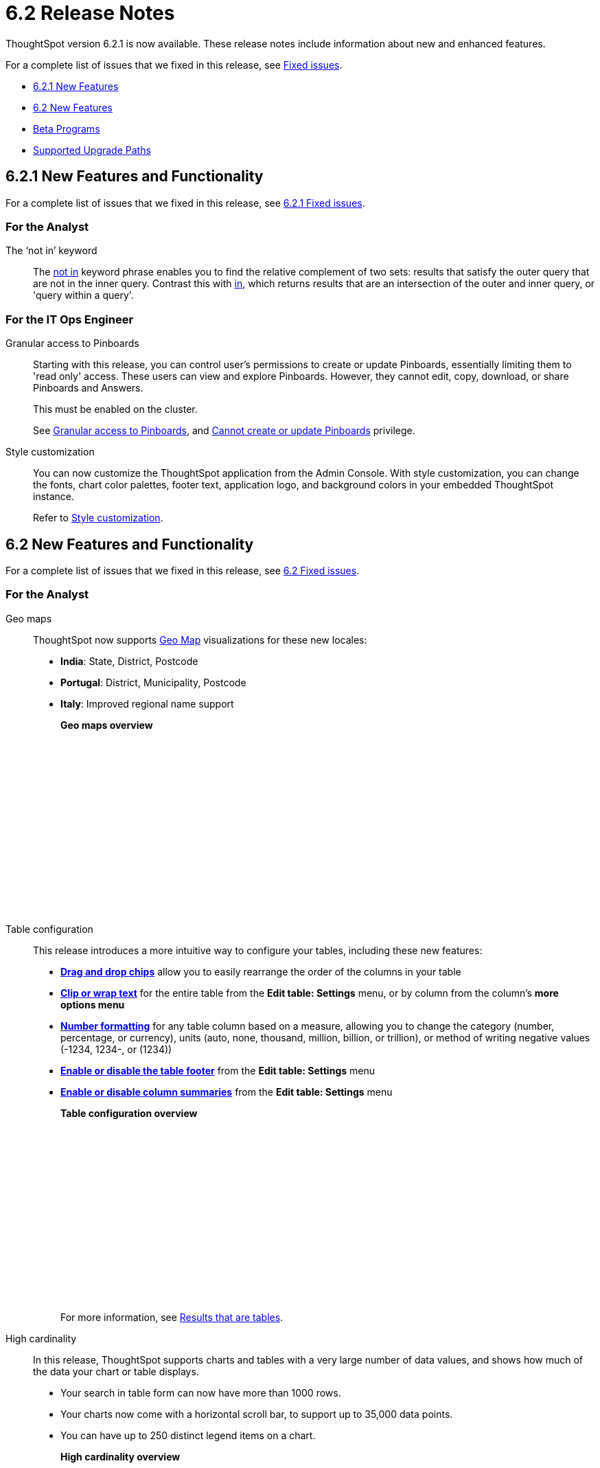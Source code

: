 = 6.2 Release Notes
:last_updated: 09/28/2020
:linkattrs:

ThoughtSpot version 6.2.1 is now available.
These release notes include information about new and enhanced features.

For a complete list of issues that we fixed in this release, see xref:fixed.adoc[Fixed issues].

* <<6-2-1-new,6.2.1 New Features>>
* <<6-2-new,6.2 New Features>>
* <<beta-program,Beta Programs>>
* <<upgrade-paths,Supported Upgrade Paths>>

[#6-2-1-new]
== 6.2.1 New Features and Functionality

For a complete list of issues that we fixed in this release, see xref:fixed.adoc#6-2-1[6.2.1 Fixed issues].

=== For the Analyst
The '`not in`' keyword::

The xref:keywords.adoc#in[not in] keyword phrase enables you to find the relative complement of two sets: results that satisfy the outer query that are not in the inner query.
Contrast this with xref:keywords.adoc#in[in], which returns results that are an intersection of the outer and inner query, or 'query within a query'.

=== For the IT Ops Engineer

Granular access to Pinboards:: Starting with this release, you can control user's permissions to create or update Pinboards, essentially limiting them to 'read only' access. These users can view and explore Pinboards.
However, they cannot edit, copy, download, or share Pinboards and Answers.
+
This must be enabled on the cluster.
+
See xref:pinboard-granular-permission.adoc[Granular access to Pinboards], and xref:about-privileges-end-user.adoc#read-only[Cannot create or update Pinboards] privilege.

Style customization::
You can now customize the ThoughtSpot application from the Admin Console.
With style customization, you can change the fonts, chart color palettes, footer text, application logo, and background colors in your embedded ThoughtSpot instance.
+
Refer to xref:style-customization.adoc[Style customization].

[#6-2-new]
== 6.2 New Features and Functionality

For a complete list of issues that we fixed in this release, see xref:fixed.adoc#6-2[6.2 Fixed issues].

=== For the Analyst
Geo maps:: ThoughtSpot now supports xref:geomap-reference.adoc[Geo Map] visualizations for these new locales:

* *India*: State, District, Postcode
* *Portugal*: District, Municipality, Postcode
* *Italy*: Improved regional name support
+
*Geo maps overview*
+
++++
<script src="https://fast.wistia.com/embed/medias/u7prltvp9w.jsonp" async></script><script src="https://fast.wistia.com/assets/external/E-v1.js" async></script><span class="wistia_embed wistia_async_u7prltvp9w popover=true popoverAnimateThumbnail=true popoverBorderColor=4E55FD popoverBorderWidth=2" style="display:inline-block;height:252px;position:relative;width:450px">&nbsp;</span>
++++
Table configuration:: This release introduces a more intuitive way to configure your tables, including these new features:

* *xref:about-tables.adoc#rearrange-column-order[Drag and drop chips]* allow you to easily rearrange the order of the columns in your table
* *xref:about-tables.adoc#clip-wrap-text[Clip or wrap text]* for the entire table from the *Edit table: Settings* menu, or by column from the column's *more options menu*
* *xref:about-tables.adoc#number-formatting[Number formatting]* for any table column based on a measure, allowing you to change the category (number, percentage, or currency), units (auto, none, thousand, million, billion, or trillion), or method of writing negative values (-1234, 1234-, or (1234))
* *xref:about-tables.adoc#table-footer[Enable or disable the table footer]* from the *Edit table: Settings* menu
* *xref:about-tables.adoc#column-summaries[Enable or disable column summaries]* from the *Edit table: Settings* menu
+
*Table configuration overview*
+
++++
<script src="https://fast.wistia.com/embed/medias/9ggsx9glpz.jsonp" async></script><script src="https://fast.wistia.com/assets/external/E-v1.js" async></script><span class="wistia_embed wistia_async_9ggsx9glpz popover=true popoverAnimateThumbnail=true popoverBorderColor=4E55FD popoverBorderWidth=2" style="display:inline-block;height:252px;position:relative;width:450px">&nbsp;</span>
++++
+
For more information, see xref:about-tables.adoc[Results that are tables].

High cardinality::

In this release, ThoughtSpot supports charts and tables with a very large number of data values, and shows how much of the data your chart or table displays.

* Your search in table form can now have more than 1000 rows.
* Your charts now come with a horizontal scroll bar, to support up to 35,000 data points.
* You can have up to 250 distinct legend items on a chart.
+
*High cardinality overview*
+
++++
<script src="https://fast.wistia.com/embed/medias/q9jggoxmjy.jsonp" async></script><script src="https://fast.wistia.com/assets/external/E-v1.js" async></script><span class="wistia_embed wistia_async_q9jggoxmjy popover=true popoverAnimateThumbnail=true popoverBorderColor=4E55FD popoverBorderWidth=2" style="display:inline-block;height:252px;position:relative;width:450px">&nbsp;</span>
++++
+
See xref:high-cardinality.adoc[Charts and tables with a very large number of data values].

New search keywords and changed behavior::

* *The nested '`top`' keyword* +
The new keyword phrase, xref:keywords.adoc#top-n-by[top _n_ _measure1_ by _attribute_ | _measure2_], enables you to search the top n results by an attribute or a secondary measure.
* *Change in behavior for the '`in`' keyword*
+
The xref:keywords.adoc#in[in] keyword returns results that are an intersection of the outer and inner query, or 'query within a query'.
Starting in 6.2, searches with the `in` keyword do not include \{null} values.
To include these \{null} values, create a formula for the relevant attribute in your search, to convert \{null} values to 'unknown,' or some similar word.
+
*Search keywords overview*
+
++++
<script src="https://fast.wistia.com/embed/medias/0m74x2bszt.jsonp" async></script><script src="https://fast.wistia.com/assets/external/E-v1.js" async></script><span class="wistia_embed wistia_async_0m74x2bszt popover=true popoverAnimateThumbnail=true popoverBorderColor=4E55FD popoverBorderWidth=2" style="display:inline-block;height:252px;position:relative;width:450px">&nbsp;</span>
++++

Monitor [.label.label-beta]#Beta#::

* *Subscribe others*: To drive adoption of Pinboards, analysts can now subscribe business users to receive daily email notification for the relevant metrics.
See xref:monitor-headlines.adoc#subscribe-others[Subscribe others].
* *UI enhancements*: We made several improvements to the Monitor and Follow features, optimizing the workflow.
* *Insights*:
Insights no longer appear on Home page and Pinboard by default, unless that feature is turned on for the cluster.
See xref:about-navigating-thoughtspot.adoc#insights[Finding your way around], Insights.

Scriptability::
This release introduces expanded support for xref:scriptability.adoc[exporting and importing ThoughtSpot objects].
You can now export and import the following scriptable objects:

* xref:worksheet-export.adoc[Worksheets with filters]
* xref:scriptability-answer.adoc[Answers] [.label.label-beta]#Beta#
* xref:scriptability-pinboard.adoc[Pinboards] [.label.label-beta]#Beta#

Aggregate formulas as Worksheet filters::
You can now use an aggregate formula as a Worksheet filter.
See xref:aggregation-formulas.adoc#aggregate-filter[Use aggregate formulas as Worksheet filters].

Formula Parser Improvements::
ThoughtSpot 6.2 includes improvements to the latency of the formula parser.
Complex formulas that took over 45 seconds to parse are now parsed in 150 milliseconds -- a 300x improvement.
Latency no longer increases exponentially with the depth of the formula nesting, no matter how complex the formula is.

=== For the Business User
Growth: Sharing:: Updates to xref:sharing-for-end-users.adoc[sharing] in 6.2 make the feature more intuitive, and remove moments of friction that can occur when sharing, or trying to access objects for which you have limited permissions.

* *xref:share-pinboards.adoc#share-viz[Share a specific visualization within a Pinboard]* so that the email link opens up to that visualization in Explore mode
* *xref:share-pinboards.adoc#share-direct-link[Copy a direct link to the Pinboard, Answer, or visualization within a Pinboard]* that you are sharing, so you can separately send that link to users after you share the object with them
* *xref:share-request-access.adoc[Request access within a Pinboard or Answer]* if you need edit or underlying data access to the Pinboard or Answer
* *xref:share-pinboards.adoc#share-underlying-data[Share underlying data access]* within the sharing modal if the user does not have data access

Answer Explorer v2::
Updates to Answer Explorer in 6.2 introduce a cleaner user interface and allow users to add their own filters, comparisons, measures, and attributes to a visualization while in Explore mode.
See xref:answer-explorer.adoc[Answer Explorer] for more information.
+
*Answer Explorer overview*
+
++++
<script src="https://fast.wistia.com/embed/medias/e69konui8y.jsonp" async></script><script src="https://fast.wistia.com/assets/external/E-v1.js" async></script><span class="wistia_embed wistia_async_e69konui8y popover=true popoverAnimateThumbnail=true popoverBorderColor=4E55FD popoverBorderWidth=2" style="display:inline-block;height:252px;position:relative;width:450px">&nbsp;</span>
++++

Mobile for Android::
In time for this release, you can download ThoughtSpot app for Android OS from the PlayStore.
See xref:notes-mobile.adoc[ThoughtSpot Mobile release notes] and xref:use-mobile.adoc[ThoughtSpot Mobile overview].

=== For the Data Engineer
DataFlow::
DataFlow is a new graphical, code-free, analyst-friendly approach for easily loading data into ThoughtSpot's in-memory engine.
+
In this release, DataFlow supports a large number of databases xref:dataflow-amazon-aurora.adoc[Amazon Aurora], xref:dataflow-amazon-redshift.adoc[Amazon Redshift], xref:dataflow-azure-synapse.adoc[Azure Synapse], xref:dataflow-cassandra.adoc[Cassandra], xref:dataflow-google-bigquery.adoc[Google BigQuery], xref:dataflow-hive.adoc[Hive], xref:dataflow-ibm-db2.adoc[IBM Db2], xref:dataflow-mariadb.adoc[MariaDB], xref:dataflow-mongodb.adoc[MongoDB], xref:dataflow-mysql.adoc[MySQL], xref:dataflow-netezza.adoc[Netezza], xref:dataflow-oracle.adoc[Oracle], xref:dataflow-postgresql.adoc[PostgreSQL], xref:dataflow-presto.adoc[Presto], xref:dataflow-sap-adaptive-server-enterprise.adoc[SAP Adaptive Server Enterprise], xref:dataflow-sap-hana.adoc[SAP HANA], xref:dataflow-sap-sql-anywhere.adoc[SAP SQL Anywhere], xref:dataflow-sql-server.adoc[SQL Server], xref:dataflow-snowflake.adoc[Snowflake], xref:dataflow-splice-machine.adoc[Splice Machine], and xref:dataflow-teradata.adoc[Teradata]), file systems (xref:dataflow-amazon-s3.adoc[Amazon S3], xref:dataflow-azure-blob-storage.adoc[Azure Blob Storage], xref:dataflow-files.adoc[Flat Files], xref:dataflow-google-cloud-storage.adoc[Google Cloud Storage], xref:dataflow-hdfs.adoc[HDFS]), and one application, xref:dataflow-salesforce.adoc[Salesforce].
+
*DataFlow overview*
+
++++
<script src="https://fast.wistia.com/embed/medias/0850igo7wv.jsonp" async></script><script src="https://fast.wistia.com/assets/external/E-v1.js" async></script><span class="wistia_embed wistia_async_0850igo7wv popover=true popoverAnimateThumbnail=true popoverBorderColor=4E55FD popoverBorderWidth=2" style="display:inline-block;height:252px;position:relative;width:450px">&nbsp;</span>
++++

Embrace:: In this release, Embrace supports two new data warehouses and includes new features.

New data warehouses:

* *Teradata*
+
Teradata Vantage version 16.20 or later is required.
+
For more information, see xref:embrace-teradata.adoc[Teradata overview].

* *SAP HANA* [.label.label-beta]#Beta#
+
SAP HANA version 2.0 or later is required.
+
This feature is disabled by default. To enable it, contact {support-url}.
+
For more information, see xref:embrace-hana.adoc[SAP HANA overview].

New features:

* Ability to remove columns from a connection.
* Actual SQL is displayed in the query visualizer.
This allows analysts to check the actual external database query so they can easily validate the output.
* A summary of connected tables/columns is displayed in the add/edit connection workflow.
* Improved performance when creating or editing a connection.

//

tsload connector::
This release introduces a new option for loading data in bulk, called tsload connector.
It is a collection of APIs that allow you to directly, and more quickly load your data into the ThoughtSpot Falcon database.
For more information, see xref:load-with-tsload.adoc[Use the tsload connector to load data].

=== For the IT Ops Engineer

Amazon Linux 2 Deployment::
This release of ThoughtSpot introduces deployment support for https://aws.amazon.com/amazon-linux-2/[Amazon Linux 2,window=_blank].
This decouples the OS and application files we shipped together in previous releases, and gives you the flexibility to run ThoughtSpot on an Amazon Linux 2 image that your organization manages internally.
ThoughtSpot certifies Amazon Linux 2 on the AWS platform.
To deploy ThoughtSpot on Amazon Linux 2, you must have the Ansible tarball;
you can obtain the tarball through your ThoughtSpot contact.
For more information, see the xref:al2-overview.adoc[Amazon Linux 2 Deployment Overview].

Admin Console::
This release of ThoughtSpot introduces the xref:admin-portal.adoc[Admin Console], providing you with an intuitive, user-friendly interface to accomplish most of the necessary tasks for administering ThoughtSpot.
You can accomplish the following tasks from the Admin Console:

* xref:users.adoc[Manage ThoughtSpot users]
* xref:groups.adoc[Manage ThoughtSpot groups]
* xref:authentication-local.adoc[Manage local authentication]
* xref:authentication-saml.adoc[Configure SAML authentication]
* xref:authentication-active-directory.adoc[Configure LDAP authentication through Active Directory]
* xref:ssl-configure.adoc[Configure SSL]
* xref:reverse-ssh-tunnel.adoc[Configure a reverse SSH tunnel for Support]
* xref:smtp-configure.adoc[Set the relay host for SMTP (email)]
* xref:customize-help.adoc[Customize ThoughtSpot help]
* xref:customize-actions-menu.adoc[Customize Answer actions menu]
* xref:system-overview-pinboard.adoc[View System Overview Pinboard]
* xref:system-cluster-pinboard.adoc[View System Cluster Pinboard]
* xref:system-alerts-pinboard.adoc[View System Alerts Pinboard]
* xref:available-update.adoc[Monitor available cluster updates]
+
*Admin Console overview*
+
++++
<script src="https://fast.wistia.com/embed/medias/ic9rg4gru8.jsonp" async></script><script src="https://fast.wistia.com/assets/external/E-v1.js" async></script><span class="wistia_embed wistia_async_ic9rg4gru8 popover=true popoverAnimateThumbnail=true popoverBorderColor=4E55FD popoverBorderWidth=2" style="display:inline-block;height:252px;position:relative;width:450px">&nbsp;</span>
++++

In-memory data compression::
ThoughtSpot release 6.2 includes improvements to in-memory data compression.
These improvements lower your RAM requirements and reduce the number of VMs you need for in-memory data, when deploying on a cloud platform.
In release 6.2, ThoughtSpot added two new compression algorithms to the Dictionary compression that ThoughtSpot already supports.
ThoughtSpot now supports *LZ4*, for `INT`, `BIGINT`, `DOUBLE`, and `FLOAT` data types, and *RLE*, for strings.
See xref:data-compression.adoc[In-memory data compression] for more information.

Falcon monitoring Pinboards::
In ThoughtSpot release 6.2, there are 4 new Pinboards, based on Falcon metrics, that are available to system administrators.
Use the Falcon monitoring system Pinboards for an overview of Falcon, ThoughtSpot's in-memory database, and its health, based on query, data load, and varz metrics.
You can use these Pinboards for proactive monitoring, or, with help from xref:contact.adoc[ThoughtSpot Support], for debugging.
See xref:falcon-monitor.adoc[Falcon monitoring Pinboards] for more information.

In-app acceptance of ThoughtSpot's use agreement::
You can now sign ThoughtSpot's end-user use agreement from the application itself.
Even if you previously signed a paper copy of the use agreement, an admin *_must_* sign the agreement in the application, within 30 days of your upgrade to release 6.2.
See xref:use-agreement.adoc[ThoughtSpot use agreement] for more information.

[#beta-program]
== Beta Programs

If you are interested in seeing some of our newest features, we want to add you to our testing group.
ThoughtSpot is looking for people with all levels of experience: end-users, analysts, administrators, configurators, and so on.
We like to have a diversity of experience and perspective, and want to hear from you.
Because we strive for excellence, we will partner with you to adjust the final details of our offerings based on your feedback.

=== Monitor

Please contact us if you are interested in participating in the link:mailto:BetaProgram@thoughtspot.com?subject=Monitor%20Beta%20Program%20Request[Monitor Beta Program], for monitoring selected metrics over time.

=== Scriptability

Please contact us if you are interested in participating in the link:mailto:BetaProgram@thoughtspot.com?subject=Scriptability%20Beta%20Program%20Request[Scriptability Beta Program], for migrating and updating Answers and Pinboards in a flat-file format.

[#upgrade-paths]
== Supported Upgrade Paths

If you are running one of the following versions, you can upgrade to the 6.2.1 release directly:

* 6.0.x to 6.2.1
* 6.1.x to 6.2.1
* 6.2 to 6.2.1

This includes any hotfixes or customer patches on these branches.

If you are running a different version, you must do a multiple pass upgrade.
First, upgrade to version 6.0.x, 6.1.x, or 6.2, and then to the 6.2.1 release.

NOTE: To successfully upgrade your ThoughtSpot cluster, all user profiles must include a valid email address.
Without valid email addresses, the upgrade is blocked.
